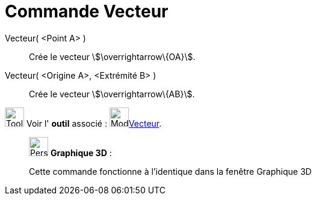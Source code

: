 = Commande Vecteur
:page-en: commands/Vector
ifdef::env-github[:imagesdir: /fr/modules/ROOT/assets/images]

Vecteur( <Point A> )::
  Crée le vecteur stem:[\overrightarrow\{OA}].

Vecteur( <Origine A>, <Extrémité B> )::
  Crée le vecteur stem:[\overrightarrow\{AB}].

image:Tool_tool.png[Tool tool.png,width=32,height=32] Voir l' *outil* associé : image:32px-Mode_vector.svg.png[Mode
vector.svg,width=32,height=32]xref:/tools/Vecteur.adoc[Vecteur].

_____________________________________________________________

image:32px-Perspectives_algebra_3Dgraphics.svg.png[Perspectives algebra 3Dgraphics.svg,width=32,height=32] *Graphique
3D* :

Cette commande fonctionne à l'identique dans la fenêtre Graphique 3D
